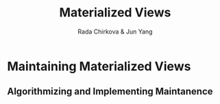#+title: Materialized Views

#+AUTHOR: Rada Chirkova & Jun Yang

#+EXPORT_FILE_NAME: ../latex/MaterializedViews/MaterializedViews.tex
#+LATEX_HEADER: \graphicspath{{../../books/}}
#+LATEX_HEADER: \input{../preamble.tex}
#+LATEX_HEADER: \makeindex

* Maintaining Materialized Views
** Algorithmizing and Implementing Maintanence
